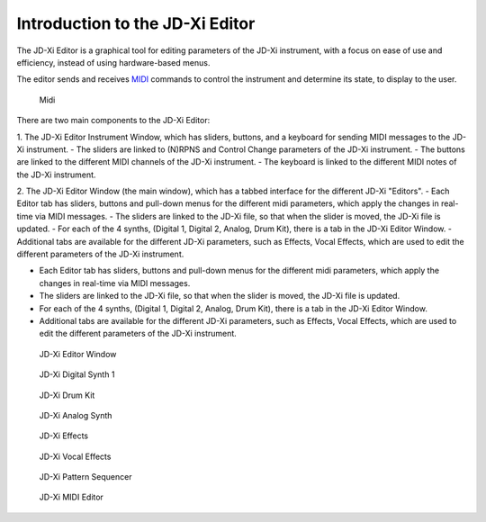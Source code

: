 .. jdxi-editor documentation master file, created by
   sphinx-quickstart on Sat May 11 10:48:11 2024.
   You can adapt this file completely to your liking, but it should at least
   contain the root `toctree` directive.

Introduction to the JD-Xi Editor
===============================

The JD-Xi Editor is a graphical tool for editing parameters of the JD-Xi instrument, with a focus on ease of use and efficiency, instead of using hardware-based menus.

The editor sends and receives MIDI_ commands to control the instrument and determine its state, to display to the user.

.. _MIDI: https://en.wikipedia.org/wiki/MIDI

.. figure:: images/midi.png
   :alt: Midi Config Window
   :width: 40%

   Midi

There are two main components to the JD-Xi Editor:

1. The JD-Xi Editor Instrument Window, which has sliders, buttons, and a keyboard for sending MIDI messages to the JD-Xi instrument.
- The sliders are linked to (N)RPNS and Control Change parameters of the JD-Xi instrument.
- The buttons are linked to the different MIDI channels of the JD-Xi instrument.
- The keyboard is linked to the different MIDI notes of the JD-Xi instrument.

2. The JD-Xi Editor Window (the main window), which has a tabbed interface for the different JD-Xi "Editors".
- Each Editor tab has sliders, buttons and pull-down menus for the different midi parameters, which apply the changes in real-time via MIDI messages.
- The sliders are linked to the JD-Xi file, so that when the slider is moved, the JD-Xi file is updated.
- For each of the 4 synths, (Digital 1, Digital 2, Analog, Drum Kit), there is a tab in the JD-Xi Editor Window.
- Additional tabs are available for the different JD-Xi parameters, such as Effects, Vocal Effects, which are used to edit the different parameters of the JD-Xi instrument.

- Each Editor tab has sliders, buttons and pull-down menus for the different midi parameters, which apply the changes in real-time via MIDI messages.
- The sliders are linked to the JD-Xi file, so that when the slider is moved, the JD-Xi file is updated.
- For each of the 4 synths, (Digital 1, Digital 2, Analog, Drum Kit), there is a tab in the JD-Xi Editor Window.
- Additional tabs are available for the different JD-Xi parameters, such as Effects, Vocal Effects, which are used to edit the different parameters of the JD-Xi instrument.

.. figure:: images/main_window_0.6.gif
   :alt: JD-Xi Editor Window
   :width: 100%

   JD-Xi Editor Window

.. figure:: images/jdxi-digital-synth1.png
   :alt: JD-Xi Digital Synth 1
   :width: 100%

   JD-Xi Digital Synth 1


.. figure:: images/jdxi-drum-kit.png
   :alt: JD-Xi Drum Kit
   :width: 100%

   JD-Xi Drum Kit

.. figure:: images/jdxi-analog-synth.png
   :alt: JD-Xi Analog Synth
   :width: 100%

   JD-Xi Analog Synth


.. figure:: images/jdxi-effects.png
   :alt: JD-Xi Effects
   :width: 100%   

   JD-Xi Effects


.. figure:: images/jdxi-vocal-effects.png
   :alt: JD-Xi Vocal Effects
   :width: 100%   

   JD-Xi Vocal Effects


.. figure:: images/jdxi-pattern-sequencer.png
   :alt: JD-Xi Pattern Sequencer
   :width: 100%   

   JD-Xi Pattern Sequencer

.. figure:: images/jdxi-midi-editor.png
   :alt: JD-Xi MIDI Editor
   :width: 100%   

   JD-Xi MIDI Editor

